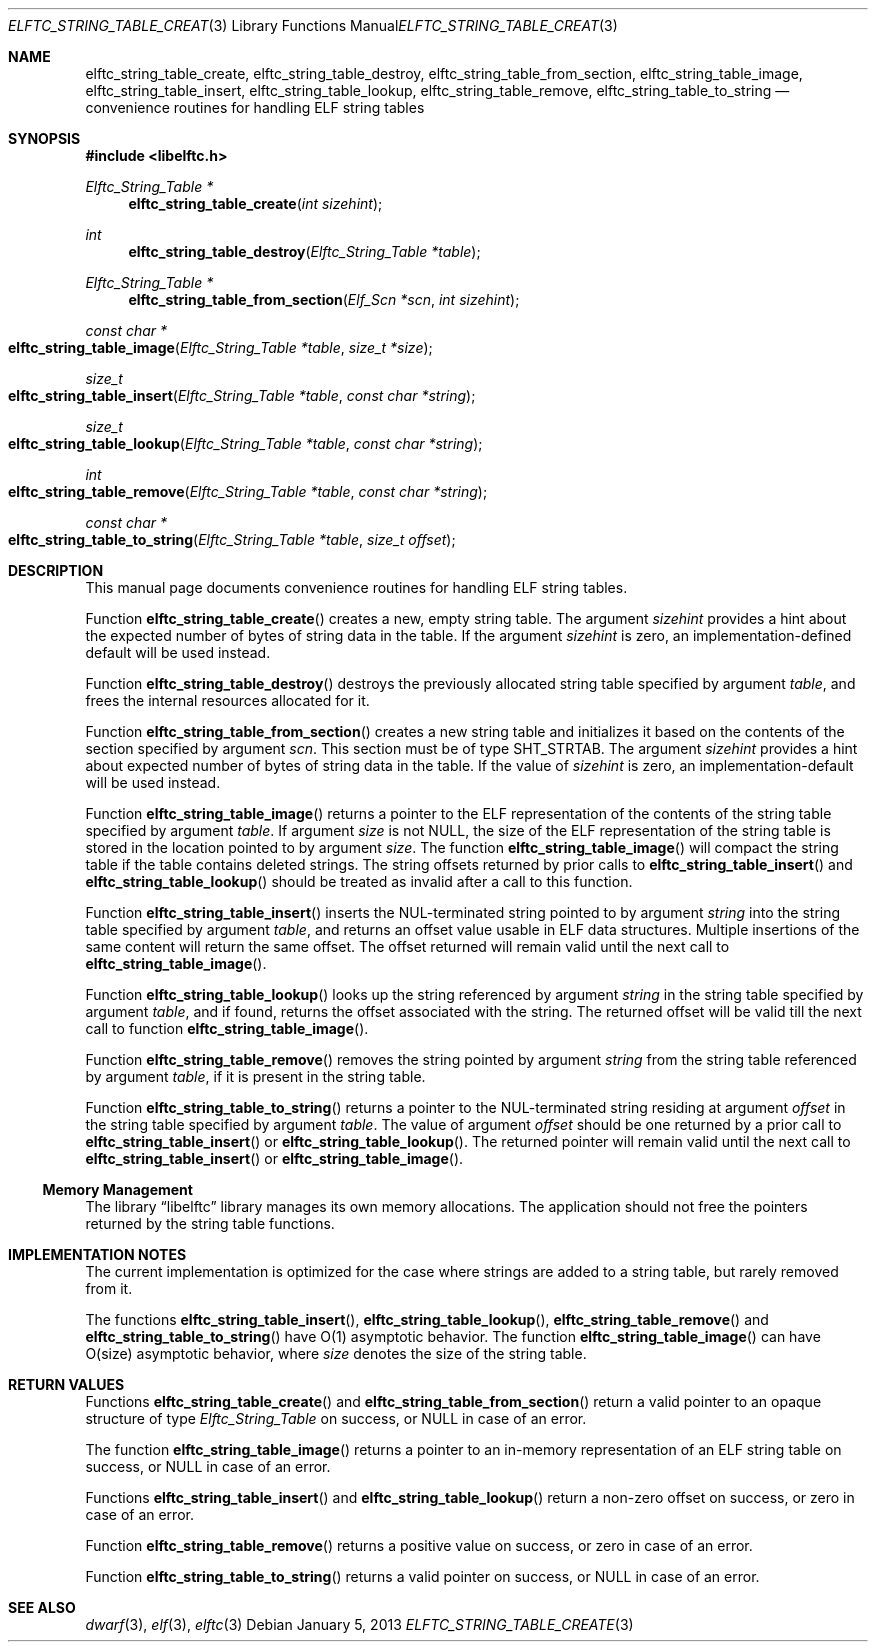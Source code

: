 .\" Copyright (c) 2012-2013 Joseph Koshy.
.\" All rights reserved.
.\"
.\" Redistribution and use in source and binary forms, with or without
.\" modification, are permitted provided that the following conditions
.\" are met:
.\" 1. Redistributions of source code must retain the above copyright
.\"    notice, this list of conditions and the following disclaimer.
.\" 2. Redistributions in binary form must reproduce the above copyright
.\"    notice, this list of conditions and the following disclaimer in the
.\"    documentation and/or other materials provided with the distribution.
.\"
.\" This software is provided by Joseph Koshy ``as is'' and
.\" any express or implied warranties, including, but not limited to, the
.\" implied warranties of merchantability and fitness for a particular purpose
.\" are disclaimed.  in no event shall Joseph Koshy be liable
.\" for any direct, indirect, incidental, special, exemplary, or consequential
.\" damages (including, but not limited to, procurement of substitute goods
.\" or services; loss of use, data, or profits; or business interruption)
.\" however caused and on any theory of liability, whether in contract, strict
.\" liability, or tort (including negligence or otherwise) arising in any way
.\" out of the use of this software, even if advised of the possibility of
.\" such damage.
.\"
.\" $Id$
.\"
.Dd January 5, 2013
.Dt ELFTC_STRING_TABLE_CREATE 3
.Os
.Sh NAME
.Nm elftc_string_table_create ,
.Nm elftc_string_table_destroy ,
.Nm elftc_string_table_from_section ,
.Nm elftc_string_table_image ,
.Nm elftc_string_table_insert ,
.Nm elftc_string_table_lookup ,
.Nm elftc_string_table_remove ,
.Nm elftc_string_table_to_string
.Nd convenience routines for handling ELF string tables
.Sh SYNOPSIS
.In libelftc.h
.Ft "Elftc_String_Table *"
.Fn elftc_string_table_create "int sizehint"
.Ft int
.Fn elftc_string_table_destroy "Elftc_String_Table *table"
.Ft "Elftc_String_Table *"
.Fn elftc_string_table_from_section "Elf_Scn *scn" "int sizehint"
.Ft "const char *"
.Fo elftc_string_table_image
.Fa "Elftc_String_Table *table"
.Fa "size_t *size"
.Fc
.Ft size_t
.Fo elftc_string_table_insert
.Fa "Elftc_String_Table *table"
.Fa "const char *string"
.Fc
.Ft size_t
.Fo elftc_string_table_lookup
.Fa "Elftc_String_Table *table"
.Fa "const char *string"
.Fc
.Ft int
.Fo elftc_string_table_remove
.Fa "Elftc_String_Table *table"
.Fa "const char *string"
.Fc
.Ft "const char *"
.Fo elftc_string_table_to_string
.Fa "Elftc_String_Table *table"
.Fa "size_t offset"
.Fc
.Sh DESCRIPTION
This manual page documents convenience routines for handling ELF
string tables.
.Pp
Function
.Fn elftc_string_table_create
creates a new, empty string table.
The argument
.Ar sizehint
provides a hint about the expected number of bytes of string data in
the table.
If the argument
.Ar sizehint
is zero, an implementation-defined default will be used instead.
.Pp
Function
.Fn elftc_string_table_destroy
destroys the previously allocated string table specified by
argument
.Ar table ,
and frees the internal resources allocated for it.
.Pp
Function
.Fn elftc_string_table_from_section
creates a new string table and initializes it based on the
contents of the section specified by argument
.Ar scn .
This section must be of type
.Dv SHT_STRTAB .
The argument
.Ar sizehint
provides a hint about expected number of bytes of string data in the
table.
If the value of
.Ar sizehint
is zero, an implementation-default will be used instead.
.Pp
Function
.Fn elftc_string_table_image
returns a pointer to the ELF representation of the contents of the
string table specified by argument
.Ar table .
If argument
.Ar size
is not NULL, the size of the ELF representation of the string table is
stored in the location pointed to by argument
.Ar size .
The function
.Fn elftc_string_table_image
will compact the string table if the table contains deleted strings.
The string offsets returned by prior calls to
.Fn elftc_string_table_insert
and
.Fn elftc_string_table_lookup
should be treated as invalid after a call to this function.
.Pp
Function
.Fn elftc_string_table_insert
inserts the NUL-terminated string pointed to by argument
.Ar string
into the string table specified by argument
.Ar table ,
and returns an offset value usable in ELF data structures.
Multiple insertions of the same content will return the same offset.
The offset returned will remain valid until the next call to
.Fn elftc_string_table_image .
.Pp
Function
.Fn elftc_string_table_lookup
looks up the string referenced by argument
.Ar string
in the string table specified by argument
.Ar table ,
and if found, returns the offset associated with the string.
The returned offset will be valid till the next call to function
.Fn elftc_string_table_image .
.Pp
Function
.Fn elftc_string_table_remove
removes the string pointed by argument
.Ar string
from the string table referenced by argument
.Ar table ,
if it is present in the string table.
.Pp
Function
.Fn elftc_string_table_to_string
returns a pointer to the NUL-terminated string residing at argument
.Ar offset
in the string table specified by argument
.Ar table .
The value of argument
.Ar offset
should be one returned by a prior call to
.Fn elftc_string_table_insert
or
.Fn elftc_string_table_lookup .
The returned pointer will remain valid until the next call to
.Fn elftc_string_table_insert
or
.Fn elftc_string_table_image .
.Ss Memory Management
The
.Lb libelftc
library manages its own memory allocations.
The application should not free the pointers returned by the string
table functions.
.Sh IMPLEMENTATION NOTES
The current implementation is optimized for the case where strings are
added to a string table, but rarely removed from it.
.Pp
The functions
.Fn elftc_string_table_insert ,
.Fn elftc_string_table_lookup ,
.Fn elftc_string_table_remove
and
.Fn elftc_string_table_to_string
have O(1) asymptotic behavior.
The function
.Fn elftc_string_table_image
can have O(size) asymptotic behavior, where
.Ar size
denotes the size of the string table.
.Sh RETURN VALUES
Functions
.Fn elftc_string_table_create
and
.Fn elftc_string_table_from_section
return a valid pointer to an opaque structure of type
.Vt Elftc_String_Table
on success, or NULL in case of an error.
.Pp
The function
.Fn elftc_string_table_image
returns a pointer to an in-memory representation of an ELF string
table on success, or NULL in case of an error.
.Pp
Functions
.Fn elftc_string_table_insert
and
.Fn elftc_string_table_lookup
return a non-zero offset on success, or zero in case of an error.
.Pp
Function
.Fn elftc_string_table_remove
returns a positive value on success, or zero in case of an error.
.Pp
Function
.Fn elftc_string_table_to_string
returns a valid pointer on success, or NULL in case of an error.
.Sh SEE ALSO
.Xr dwarf 3 ,
.Xr elf 3 ,
.Xr elftc 3
